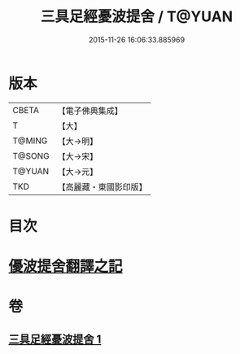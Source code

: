 #+TITLE: 三具足經憂波提舍 / T@YUAN
#+DATE: 2015-11-26 16:06:33.885969
* 版本
 |     CBETA|【電子佛典集成】|
 |         T|【大】     |
 |    T@MING|【大→明】   |
 |    T@SONG|【大→宋】   |
 |    T@YUAN|【大→元】   |
 |       TKD|【高麗藏・東國影印版】|

* 目次
* [[file:KR6i0593_001.txt::001-0359a3][優波提舍翻譯之記]]
* 卷
** [[file:KR6i0593_001.txt][三具足經憂波提舍 1]]
